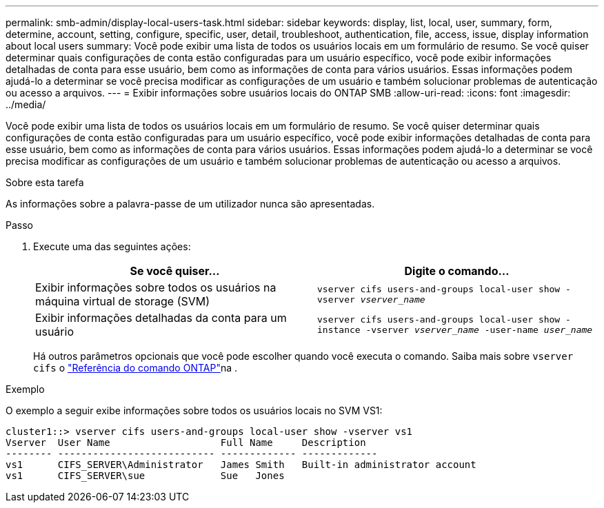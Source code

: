 ---
permalink: smb-admin/display-local-users-task.html 
sidebar: sidebar 
keywords: display, list, local, user, summary, form, determine, account, setting, configure, specific, user, detail, troubleshoot, authentication, file, access, issue, display information about local users 
summary: Você pode exibir uma lista de todos os usuários locais em um formulário de resumo. Se você quiser determinar quais configurações de conta estão configuradas para um usuário específico, você pode exibir informações detalhadas de conta para esse usuário, bem como as informações de conta para vários usuários. Essas informações podem ajudá-lo a determinar se você precisa modificar as configurações de um usuário e também solucionar problemas de autenticação ou acesso a arquivos. 
---
= Exibir informações sobre usuários locais do ONTAP SMB
:allow-uri-read: 
:icons: font
:imagesdir: ../media/


[role="lead"]
Você pode exibir uma lista de todos os usuários locais em um formulário de resumo. Se você quiser determinar quais configurações de conta estão configuradas para um usuário específico, você pode exibir informações detalhadas de conta para esse usuário, bem como as informações de conta para vários usuários. Essas informações podem ajudá-lo a determinar se você precisa modificar as configurações de um usuário e também solucionar problemas de autenticação ou acesso a arquivos.

.Sobre esta tarefa
As informações sobre a palavra-passe de um utilizador nunca são apresentadas.

.Passo
. Execute uma das seguintes ações:
+
|===
| Se você quiser... | Digite o comando... 


 a| 
Exibir informações sobre todos os usuários na máquina virtual de storage (SVM)
 a| 
`vserver cifs users-and-groups local-user show -vserver _vserver_name_`



 a| 
Exibir informações detalhadas da conta para um usuário
 a| 
`vserver cifs users-and-groups local-user show -instance -vserver _vserver_name_ -user-name _user_name_`

|===
+
Há outros parâmetros opcionais que você pode escolher quando você executa o comando. Saiba mais sobre `vserver cifs` o link:https://docs.netapp.com/us-en/ontap-cli/search.html?q=vserver+cifs["Referência do comando ONTAP"^]na .



.Exemplo
O exemplo a seguir exibe informações sobre todos os usuários locais no SVM VS1:

[listing]
----
cluster1::> vserver cifs users-and-groups local-user show -vserver vs1
Vserver  User Name                   Full Name     Description
-------- --------------------------- ------------- -------------
vs1      CIFS_SERVER\Administrator   James Smith   Built-in administrator account
vs1      CIFS_SERVER\sue             Sue   Jones
----